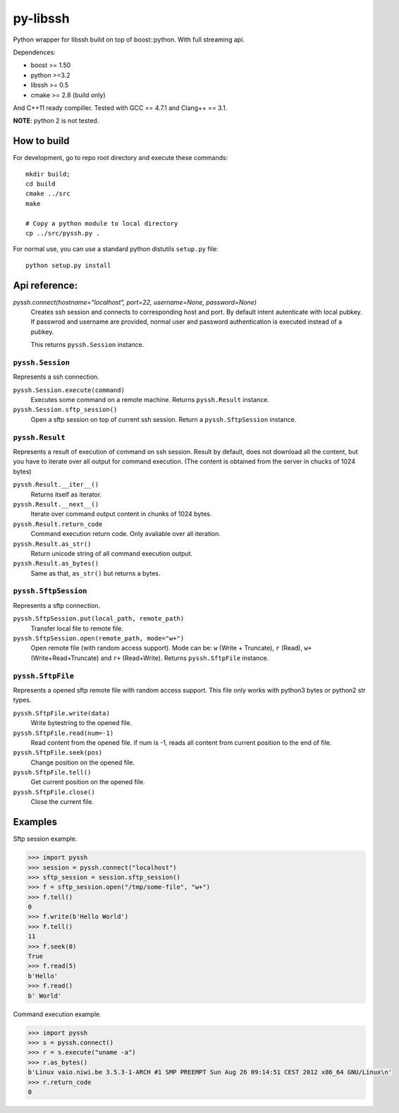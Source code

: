 =========
py-libssh
=========

Python wrapper for libssh build on top of boost::python.
With full streaming api.

Dependences:

* boost >= 1.50
* python >=3.2
* libssh >= 0.5
* cmake >= 2.8 (build only)

And C++11 ready compiller. Tested with GCC == 4.7.1 and Clang++ == 3.1.

**NOTE**: python 2 is not tested.


How to build
------------

For development, go to repo root directory and execute these commands::

    mkdir build;
    cd build
    cmake ../src
    make

    # Copy a python module to local directory
    cp ../src/pyssh.py .


For normal use, you can use a standard python distutils ``setup.py`` file::

    python setup.py install


Api reference:
--------------


`pyssh.connect(hostname="localhost", port=22, username=None, password=None)`
    Creates ssh session and connects to corresponding host and port. By default intent autenticate with local pubkey.
    If passwrod and username are provided, normal user and password authentication is executed instead of a pubkey.

    This returns ``pyssh.Session`` instance.


``pyssh.Session``
^^^^^^^^^^^^^^^^^

Represents a ssh connection.

``pyssh.Session.execute(command)``
    Executes some command on a remote machine. Returns ``pyssh.Result`` instance.

``pyssh.Session.sftp_session()``
    Open a sftp session on top of current ssh session. Return a ``pyssh.SftpSession`` instance.


``pyssh.Result``
^^^^^^^^^^^^^^^^

Represents a result of execution of command on ssh session. Result by default, does not download all the content, but you have to iterate over all output for command execution. (The content is obtained from the server in chucks of 1024 bytes)

``pyssh.Result.__iter__()``
    Returns itself as iterator.

``pyssh.Result.__next__()``
    Iterate over command output content in chunks of 1024 bytes.

``pyssh.Result.return_code``
    Command execution return code. Only avaliable over all iteration.

``pyssh.Result.as_str()``
    Return unicode string of all command execution output.

``pyssh.Result.as_bytes()``
    Same as that, ``as_str()`` but returns a bytes.


``pyssh.SftpSession``
^^^^^^^^^^^^^^^^^^^^^

Represents a sftp connection.

``pyssh.SftpSession.put(local_path, remote_path)``
    Transfer local file to remote file.

``pyssh.SftpSession.open(remote_path, mode="w+")``
    Open remote file (with random access support). Mode can be: ``w`` (Write + Truncate), ``r`` (Read), ``w+`` (Write+Read+Truncate) and  ``r+`` (Read+Write). Returns ``pyssh.SftpFile`` instance.


``pyssh.SftpFile``
^^^^^^^^^^^^^^^^^^

Represents a opened sftp remote file with random access support. This file only works with python3 bytes or python2 str types.

``pyssh.SftpFile.write(data)``
    Write bytestring to the opened file.

``pyssh.SftpFile.read(num=-1)``
    Read content from the opened file. if num is -1, reads all content from current position to the end of file.

``pyssh.SftpFile.seek(pos)``
    Change position on the opened file.

``pyssh.SftpFile.tell()``
    Get current position on the opened file.

``pyssh.SftpFile.close()``
    Close the current file.


Examples
--------

Sftp session example.

.. code-block:: python

    >>> import pyssh
    >>> session = pyssh.connect("localhost")
    >>> sftp_session = session.sftp_session()
    >>> f = sftp_session.open("/tmp/some-file", "w+")
    >>> f.tell()
    0
    >>> f.write(b'Hello World')
    >>> f.tell()
    11
    >>> f.seek(0)
    True
    >>> f.read(5)
    b'Hello'
    >>> f.read()
    b' World'


Command execution example.

.. code-block:: python 

    >>> import pyssh
    >>> s = pyssh.connect()
    >>> r = s.execute("uname -a")
    >>> r.as_bytes()
    b'Linux vaio.niwi.be 3.5.3-1-ARCH #1 SMP PREEMPT Sun Aug 26 09:14:51 CEST 2012 x86_64 GNU/Linux\n'
    >>> r.return_code
    0
